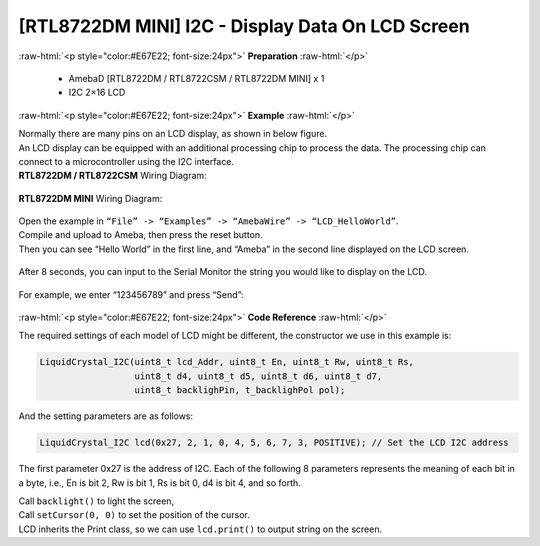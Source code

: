 ##########################################################################
[RTL8722DM MINI] I2C - Display Data On LCD Screen
##########################################################################

.. role:: raw-html(raw)
   :format: html

:raw-html:`<p style="color:#E67E22; font-size:24px">`
**Preparation**
:raw-html:`</p>`

  - AmebaD [RTL8722DM / RTL8722CSM / RTL8722DM MINI] x 1
  - I2C 2×16 LCD

:raw-html:`<p style="color:#E67E22; font-size:24px">`
**Example**
:raw-html:`</p>`

| Normally there are many pins on an LCD display, as shown in below
  figure.
| |1|
| An LCD display can be equipped with an additional processing chip to
  process the data. The processing chip can connect to a microcontroller
  using the I2C interface.

| **RTL8722DM / RTL8722CSM** Wiring Diagram:

  |2|

| **RTL8722DM MINI** Wiring Diagram:

  |2-1|

| Open the example in ``“File” -> “Examples” -> “AmebaWire” -> “LCD_HelloWorld”``.
| Compile and upload to Ameba, then press the reset button.
| Then you can see “Hello World” in the first line, and “Ameba” in the
  second line displayed on the LCD screen.

  |3|

After 8 seconds, you can input to the Serial Monitor the string you
would like to display on the LCD.

  |4|

For example, we enter “123456789” and press “Send”:

  |5|

:raw-html:`<p style="color:#E67E22; font-size:24px">`
**Code Reference**
:raw-html:`</p>`

The required settings of each model of LCD might be different, the
constructor we use in this example is:

.. code-block:: C

  LiquidCrystal_I2C(uint8_t lcd_Addr, uint8_t En, uint8_t Rw, uint8_t Rs,
                    uint8_t d4, uint8_t d5, uint8_t d6, uint8_t d7,
                    uint8_t backlighPin, t_backlighPol pol);

And the setting parameters are as follows:

.. code-block:: C

  LiquidCrystal_I2C lcd(0x27, 2, 1, 0, 4, 5, 6, 7, 3, POSITIVE); // Set the LCD I2C address

The first parameter 0x27 is the address of I2C. Each of the following 8
parameters represents the meaning of each bit in a byte, i.e., En is bit
2, Rw is bit 1, Rs is bit 0, d4 is bit 4, and so forth.

| Call ``backlight()`` to light the screen,
| Call ``setCursor(0, 0)`` to set the position of the cursor.
| LCD inherits the Print class, so we can use ``lcd.print()`` to output string on the screen.

.. |1| image:: ../../media/[RTL8722CSM]_[RTL8722DM]_I2C_Display_Data_On_LCD_Screen/image1.png
   :width: 1431
   :height: 870
   :scale: 50 %
.. |2| image:: ../../media/[RTL8722CSM]_[RTL8722DM]_I2C_Display_Data_On_LCD_Screen/image2.png
   :alt: 2
   :width: 1429
   :height: 978
   :scale: 50 %
.. |2-1| image:: ../../media/[RTL8722CSM]_[RTL8722DM]_I2C_Display_Data_On_LCD_Screen/image2-1.png
   :alt: 2
   :width: 1434
   :height: 748
   :scale: 50 %
.. |3| image:: ../../media/[RTL8722CSM]_[RTL8722DM]_I2C_Display_Data_On_LCD_Screen/image3.jpeg
   :alt: 3
   :width: 1429
   :height: 978
   :scale: 50 %
.. |4| image:: ../../media/[RTL8722CSM]_[RTL8722DM]_I2C_Display_Data_On_LCD_Screen/image4.jpeg
   :alt: 4
   :width: 1431
   :height: 862
   :scale: 50 %
.. |5| image:: ../../media/[RTL8722CSM]_[RTL8722DM]_I2C_Display_Data_On_LCD_Screen/image5.jpeg
   :alt: 5
   :width: 1431
   :height: 851
   :scale: 50 %